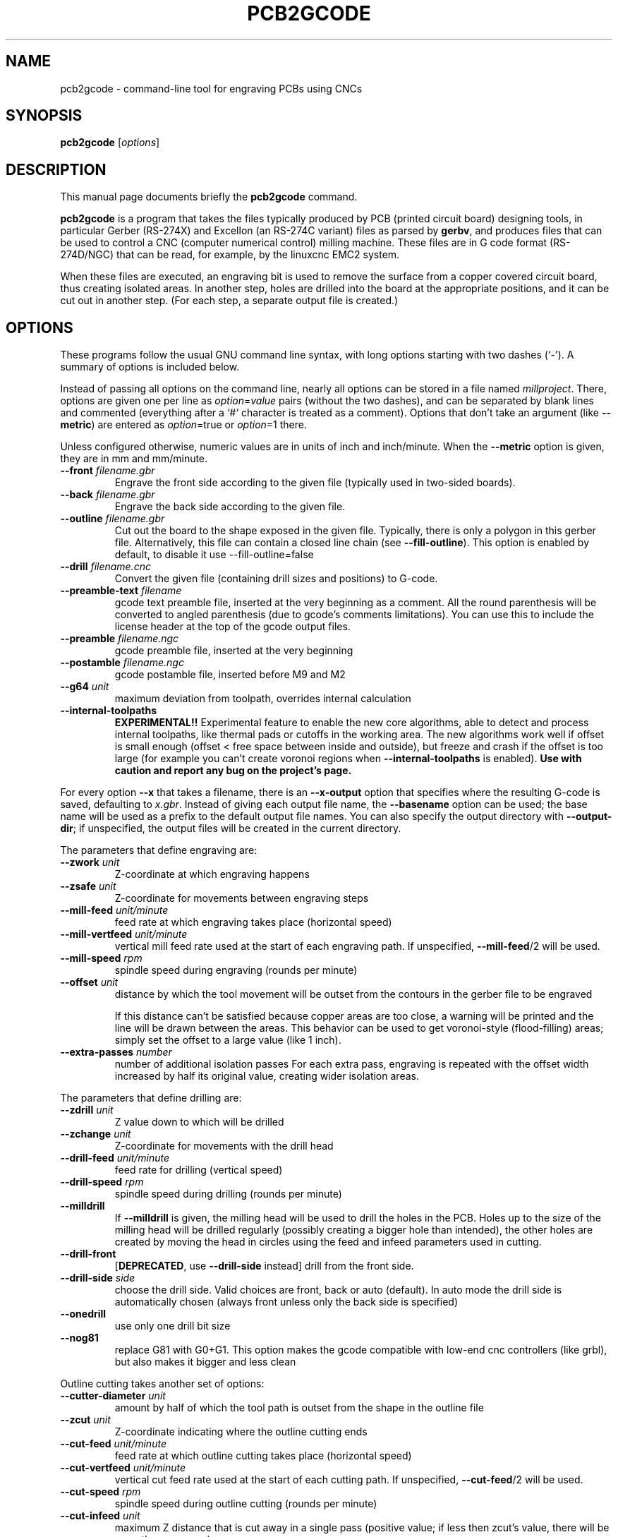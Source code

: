 .TH PCB2GCODE 1 "2015-02-17"
.\" Please adjust this date whenever revising the manpage.
.SH NAME
pcb2gcode \- command-line tool for engraving PCBs using CNCs
.SH SYNOPSIS
.B pcb2gcode
.RI [ options ]
.SH DESCRIPTION
This manual page documents briefly the \fBpcb2gcode\fP command.
.PP
\fBpcb2gcode\fP is a program that takes the files typically produced by PCB
(printed circuit board) designing tools, in particular Gerber (RS-274X) and
Excellon (an RS-274C variant) files as parsed by \fBgerbv\fP, and produces
files that can be used to control a CNC (computer numerical control) milling
machine. These files are in G code format (RS-274D/NGC) that can be read, for
example, by the linuxcnc EMC2 system.

When these files are executed, an engraving bit is used to remove the surface
from a copper covered circuit board, thus creating isolated areas. In another
step, holes are drilled into the board at the appropriate positions, and it can
be cut out in another step. (For each step, a separate output file is created.)
.SH OPTIONS
These programs follow the usual GNU command line syntax, with long
options starting with two dashes (`-').
A summary of options is included below.

Instead of passing all options on the command line, nearly all options can be
stored in a file named \fImillproject\fP. There, options are given one per line
as \fIoption\fP=\fIvalue\fP pairs (without the two dashes), and can be
separated by blank lines and commented (everything after a `#` character is
treated as a comment). Options that don't take an argument (like
\fB\-\-metric\fP) are entered as \fIoption\fP=true or \fIoption\fP=1 there.

Unless configured otherwise, numeric values are in units of inch and
inch/minute. When the \fB\-\-metric\fP option is given, they are in mm and
mm/minute.

.TP
\fB\-\-front\fP \fIfilename.gbr\fP
Engrave the front side according to the given file (typically used in two-sided
boards).
.TP
\fB\-\-back\fP \fIfilename.gbr\fP
Engrave the back side according to the given file.
.TP
\fB\-\-outline\fP \fIfilename.gbr\fP
Cut out the board to the shape exposed in the given file. Typically, there is
only a polygon in this gerber file. Alternatively, this file can contain a
closed line chain (see \fB\-\-fill\-outline\fP).  This option is enabled by
default, to disable it use \-\-fill\-outline=false
.TP
\fB\-\-drill\fP \fIfilename.cnc\fP
Convert the given file (containing drill sizes and positions) to G-code.
.TP
\fB\-\-preamble-text\fP \fIfilename\fP
gcode text preamble file, inserted at the very beginning as a comment. All the
round parenthesis will be converted to angled parenthesis (due to gcode's 
comments limitations). You can use this to include the license header at the 
top of the gcode output files.
.TP
\fB\-\-preamble\fP \fIfilename.ngc\fP
gcode preamble file, inserted at the very beginning
.TP
\fB\-\-postamble\fP \fIfilename.ngc\fP
gcode postamble file, inserted before M9 and M2
.TP
\fB\-\-g64\fP \fIunit\fP
maximum deviation from toolpath, overrides internal calculation
.TP
\fB\-\-internal\-toolpaths\fP
\fBEXPERIMENTAL!!\fP
Experimental feature to enable the new core algorithms, able to detect and
process internal toolpaths, like thermal pads or cutoffs in the working area.
The new algorithms work well if offset is small enough (offset < free space
between inside and outside), but freeze and crash if the offset is too large
(for example you can't create voronoi regions when \fB\-\-internal\-toolpaths\fP
is enabled). \fBUse with caution and report any bug on the project's page.\fP

.PP
For every option \fB\-\-x\fP that takes a filename, there is an
\fB\-\-x\-output\fP option that specifies where the resulting G-code is saved,
defaulting to \fIx.gbr\fP. Instead of giving each output file name, the
\fB\-\-basename\fP option can be used; the base name will be used as a prefix
to the default output file names. You can also specify the output directory
with \fB\-\-output\-dir\fP; if unspecified, the output files will be created
in the current directory.

.PP
The parameters that define engraving are:
.TP
\fB\-\-zwork\fP \fIunit\fP
Z-coordinate at which engraving happens
.TP
\fB\-\-zsafe\fP \fIunit\fP
Z-coordinate for movements between engraving steps
.TP
\fB\-\-mill\-feed\fP \fIunit/minute\fP
feed rate at which engraving takes place (horizontal speed)
.TP
\fB\-\-mill\-vertfeed\fP \fIunit/minute\fP
vertical mill feed rate used at the start of each engraving path. If
unspecified, \fB\-\-mill\-feed\fP/2 will be used.
.TP
\fB\-\-mill\-speed\fP \fIrpm\fP
spindle speed during engraving (rounds per minute)
.TP
\fB\-\-offset\fP \fIunit\fP
distance by which the tool movement will be outset from the contours in the
gerber file to be engraved

If this distance can't be satisfied because copper areas are too close, a
warning will be printed and the line will be drawn between the areas. This
behavior can be used to get voronoi-style (flood-filling) areas; simply set the
offset to a large value (like 1 inch).
.TP
\fB\-\-extra\-passes\fP \fInumber\fP
number of additional isolation passes
For each extra pass, engraving is repeated with the offset width increased by
half its original value, creating wider isolation areas.

.PP
The parameters that define drilling are:
.TP
\fB\-\-zdrill\fP \fIunit\fP
Z value down to which will be drilled
.TP
\fB\-\-zchange\fP \fIunit\fP
Z-coordinate for movements with the drill head
.TP
\fB\-\-drill\-feed\fP \fIunit/minute\fP
feed rate for drilling (vertical speed)
.TP
\fB\-\-drill-speed\fP \fIrpm\fP
spindle speed during drilling (rounds per minute)
.TP
\fB\-\-milldrill\fP
If \fB\-\-milldrill\fP is given, the milling head will be used to drill the
holes in the PCB. Holes up to the size of the milling head will be drilled
regularly (possibly creating a bigger hole than intended), the other holes are
created by moving the head in circles using the feed and infeed parameters used
in cutting.
.TP
\fB\-\-drill\-front\fP
[\fBDEPRECATED\fP, use \fB\-\-drill\-side\fP instead] drill from the front side.
.TP
\fB\-\-drill\-side\fP \fIside\fP
choose the drill side. Valid choices are front, back or auto (default). In auto
mode the drill side is automatically chosen (always front unless only the back
side is specified)
.TP
\fB\-\-onedrill\fP
use only one drill bit size
.TP
\fB\-\-nog81\fP
replace G81 with G0+G1. This option makes the gcode compatible with low-end 
cnc controllers (like grbl), but also makes it bigger and less clean

.PP
Outline cutting takes another set of options:
.TP
\fB\-\-cutter\-diameter\fP \fIunit\fP
amount by half of which the tool path is outset from the shape in the outline
file
.TP
\fB\-\-zcut\fP \fIunit\fP
Z-coordinate indicating where the outline cutting ends
.TP
\fB\-\-cut\-feed\fP \fIunit/minute\fP
feed rate at which outline cutting takes place (horizontal speed)
.TP
\fB\-\-cut\-vertfeed\fP \fIunit/minute\fP
vertical cut feed rate used at the start of each cutting path. If
unspecified, \fB\-\-cut\-feed\fP/2 will be used.
.TP
\fB\-\-cut\-speed\fP \fIrpm\fP
spindle speed during outline cutting (rounds per minute)
.TP
\fB\-\-cut\-infeed\fP \fIunit\fP
maximum Z distance that is cut away in a single pass (positive value; if less
then zcut's value, there will be more than one pass)
.TP
\fB\-\-fill\-outline\fP
If \fB\-\-fill-outline\fP is given, it is assumed that the outline file
contains not a polygon but a closed chain of lines. The board will be cut along
the centres of these lines.
.TP
\fB\-\-outline\-width \fIunit\fP\fP
thickness of the lines that form the outline (if \fB\-\-fill-outline\fP is
given); the default value is 0.15 mm/0.059 in.
.TP
\fB\-\-cut\-front\fP
[\fBDEPRECATED\fP, use \fB\-\-cut\-side\fP instead] cut from the front side.
.TP
\fB\-\-cut\-side\fP \fIside\fP
choose the cut side. Valid choices are front, back or auto (default). In auto mode
the cut side is automatically chosen (always front unless only the back side is
specified)
.TP
\fB\-\-bridges \fIunit\fP
add bridges with the given width to the outline cut.
\fB\-\-bridgesnum\fP bridges will be created for each outline closed line. This
option requires \fB\-\-optimise\fP
.TP
\fB\-\-zbridges \fIunit\fP
bridges height (Z-coordinates while engraving bridges, default to zsafe)
.TP
\fB\-\-bridgesnum \fInumber\fP
sets the numer of bridges to be created (\fB\-\-bridgesnum\fP bridges for each
closed line)

.PP
The autoleveller feature allows you to mill your project on a surface that
isn't at exactly the same height in every point. To use the autoleveller
feature you need a probe tool connected to your machine. The autoleveller
process is composed by two parts:
.IP \[bu] 2
Initial probing, where the machine "probes" a grid of points and save
their heights. In order to save probing time, only the area where the PCB
will be milled will be probed.
.IP \[bu]
Actual milling, identical to the standard process, but with an additional
Z-correction (based on a bilinear interpolation of the probed points)
.PP
Unfortunately each control software (LinuxCNC, Mach3, ...) uses different
gcodes for the probing, the parameters and the macros, therefore the output
gcode won't be software-independent, and you have to choose the used software
with the option \fB\-\-software\fP.  For compatibility reasons, the gcode
generated with \fB\-\-software=Custom\fP is much bigger than the gcode for a
supported software.
.TP
\fB\-\-al-front\fP
enable the autoleveller for the front side
.TP
\fB\-\-al-back\fP
enable the autoleveller for the back side
.TP
\fB\-\-al-x\fP \fIunit\fP
the width of the probing on the X axis. Lower values increase the levelling
precision but also increase the probing time (but not the milling time)
.TP
\fB\-\-al-y\fP \fIunit\fP
the width of the probing on the Y axis. Lower values increase the levelling
precision but also increase the probing time (but not the milling time)
.TP
\fB\-\-al-probefeed\fP \fIunit/second\fP
probe speed on the Z axis. Higher values decrease the probing time but also 
increase the wear of the probing tool
.TP
\fB\-\-al-2ndprobefeed\fP \fIunit/second\fP
if specified, use \fB\-\-al\-probefeed\fP as probing speed for the probing
grid, then change tool and do a single probe at a speed of
\fB\-\-al-2ndprobefeed\fP with the new tool. This option is useful if you want
to reduce the wear of the tool during the probing without decreasing the probe
speed; in this way you can use a "bad" bit for the probing, change bit and use
the "real" bit just for one probe. Moreover, when \fB\-\-al-2ndprobefeed\fP is
specified, you can set \fB\-\-al-probefeed\fP<=\fB0\fP in order to disable the
probing grid. You can use this to start again a project without probing the
whole grid again (don't close the control software).
.TP
\fB\-\-al-probe-on\fP \fIcommand(s)\fP
insert these commands at the start of the probing sequence, replacing the 
standard M0 command. You can use this argument to add a M64/M65 command
(LinuxCNC) to automatically enable the probe tool. Use an at sign (@) to
insert a newline
.TP
\fB\-\-al-probe-off\fP \fIcommand(s)\fP
insert these commands at the end of the probing sequence, replacing the 
standard M0 command. You can use this argument to add a M64/M65 command 
(LinuxCNC) to automatically disable the probe tool. Use an at sign (@) to
insert a newline
.TP
\fB\-\-al-probecode\fP \fIcode\fP
custom Z probe code. For example, LinuxCNC uses \fBG38.2\fP while Mach3, Mach4
and TurboCNC use \fBG31\fP. If unspecified, \fBG31\fP will be used. This
option is relevant only when \fB\-\-software\fP=\fBcustom\fP
.TP
\fB\-\-al-probevar\fP \fInumber\fP
custom Z probe result variable. For example, LinuxCNC and Mach4 use \fB5063\fP
while Mach3 and TurboCNC use \fB2002\fP. If unspecified, \fB2002\fP will be
used. This option is relevant only when \fB\-\-software\fP=\fBcustom\fP
.TP
\fB\-\-al-setzzero\fP \fIcode\fP
custom gcode for setting the current height as the zero of the Z axis. For
example, LinuxCNC uses \fBG10 L20 P0 Z0\fP while Mach3, Mach4 and TurboCNC use
\fBG92 Z0\fP. If unspecified, \fBG92 Z0\fP will be used. This option is
relevant only when \fB\-\-software\fP=\fBcustom\fP

.PP
\fBpcb2gcode\fP can repeat the PCB in a tile-x times tile-y grid of identical
PCBs. This feature can be activated by specifing the number of columns and rows
with \fB\-\-tile\-x\fP and \fB\-\-tile\-y\fP. If you don't specify a software,
or if you use \fB\-\-software=Custom\fP, the resulting Gcode will be much bigger
(about original_size * tile-x * tile-y).
.TP
\fB\-\-tile\-x\fP \fIcolumns\fP
number of tiling columns. Default value is 1.
.TP
\fB\-\-tile\-y\fP \fIrows\fP
number of tiling rows. Default value is 1.

.PP
These options govern the general behavior of \fBpcb2gcode\fP:
.TP
\fB\-\-software\fP \fIsoftware\fP
specify the gcode interpreter software; currently supported softwares are
\fBLinuxCNC\fP, \fBMach3\fP, \fBMach4\fP and \fBcustom\fP. With custom you
can specify \fBal-probecode\fP, \fBal-probevar\fP and \fBal-setzzero\fP, in
order to generate gcode for an unsupported software.
.TP
\fB\-\-optimise\fP
optimise the output gcode with a Douglas-Peucker algorithm, reducing its output
size up to 95% (while accepting a very little loss of precision). This option is
enabled by default, to disable it use \-\-optimise=false
.TP
\fB\-\-dpi\fP \fIdpi\fP
resolution used internally (defaults to 1000). If the software freezes during
the layer exporting, try to increase the dpi value. Sane values for dpi are
1000/2000 for through-hole PCBs and 2000/4000 dpi for SMT PCBs.
.TP
\fB\-\-mirror\-absolute\fP
mirror operations on the back side along the Y axis instead of the board
center, which is the default
.TP
\fB\-\-svg\fP
output SVG file (EXPERIMENTAL)
.TP
\fB\-\-metric\fP
use metric units for parameters. Does not affect output code
.TP
\fB\-\-metricoutput\fP
use metric units for output code
.TP
\fB\-\-zero-start\fP
set the starting point of the project at (0,0). With this option, the projet
will be between (0,0) and (max_x_value, max_y_value) (positive values)

.PP
The only options that can't be used in the \fImillproject\fP file are the
common ones and noconfigfile:
.TP
.B \-\-noconfigfile
Disable the parsing of the millproject file. Use this option if you want to
manually pass all the arguments as command line parameters
.TP
.B \-?, \-\-help
Show summary of options.
.TP
.B \-v, \-\-version
Show version of program.
.SH SEE ALSO
.BR gerbv (1),
.BR pcb (1).
.br
.\" from man(7)
.de URL
\\$2 \(laURL: \\$1 \(ra\\$3
..
.if \n[.g] .mso www.tmac

For further information about \fBpcb2gcode\fP, see the
.URL "https://github.com/pcb2gcode/pcb2gcode/wiki" "project wiki" "."
.SH AUTHOR
pcb2gcode was written by Patrick Birnzain, loosely based on an earlier program
of the same name by Jeff Prothero (Cynbe ru Taren), which in term was based
even more loosely on Matthew Sager's gerber_to_gcode.
.PP
This manual page was written by chrysn <chrysn@fsfe.org> and Nicola Corna 
<nicola@corna.info> for the Debian project
(and may be used by others).
